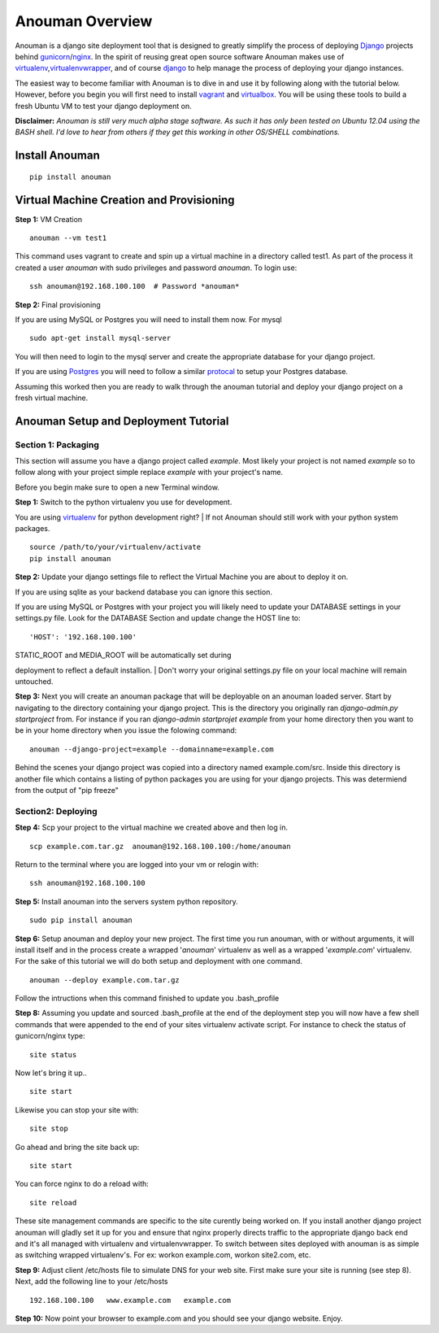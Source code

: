 Anouman Overview
================

Anouman is a django site deployment tool that is designed to greatly
simplify the process of deploying
`Django <https://www.djangoproject.com/>`__ projects behind
`gunicorn <http://gunicorn.org/>`__/`nginx <http://nginx.com/>`__. In
the spirit of reusing great open source software Anouman makes use of
`virtualenv <https://pypi.python.org/pypi/virtualenv>`__,\ `virtualenvwrapper <http://virtualenvwrapper.readthedocs.org/en/latest/>`__,
and of course `django <https://www.djangoproject.com/>`__ to help manage
the process of deploying your django instances.

The easiest way to become familiar with Anouman is to dive in and use it
by following along with the tutorial below. However, before you begin
you will first need to install `vagrant <http://www.vagrantup.com/>`__
and `virtualbox <https://www.virtualbox.org/>`__. You will be using
these tools to build a fresh Ubuntu VM to test your django deployment
on.

**Disclaimer:** *Anouman is still very much alpha stage software. As
such it has only been tested on Ubuntu 12.04 using the BASH shell. I'd
love to hear from others if they get this working in other OS/SHELL
combinations.*

Install Anouman
---------------

::

    pip install anouman

Virtual Machine Creation and Provisioning
-----------------------------------------

**Step 1:** VM Creation

::

    anouman --vm test1

This command uses vagrant to create and spin up a virtual machine in a
directory called test1. As part of the process it created a user
*anouman* with sudo privileges and password *anouman*. To login use:

::

    ssh anouman@192.168.100.100  # Password *anouman*

**Step 2:** Final provisioning

If you are using MySQL or Postgres you will need to install them now.
For mysql

::

    sudo apt-get install mysql-server

You will then need to login to the mysql server and create the
appropriate database for your django project.

If you are using
`Postgres <http://www.postgresql.org/download/linux/ubuntu/>`__ you will
need to follow a similar
`protocal <http://www.postgresql.org/download/linux/ubuntu/>`__ to setup
your Postgres database.

Assuming this worked then you are ready to walk through the anouman
tutorial and deploy your django project on a fresh virtual machine.

Anouman Setup and Deployment Tutorial
-------------------------------------

Section 1: Packaging
~~~~~~~~~~~~~~~~~~~~

This section will assume you have a django project called *example*.
Most likely your project is not named *example* so to follow along with
your project simple replace *example* with your project's name.

Before you begin make sure to open a new Terminal window.

| **Step 1:** Switch to the python virtualenv you use for development.
You are using `virtualenv <http://www.virtualenv.org/en/latest/>`__ for
python development right?
|  If not Anouman should still work with your python system packages.

::

        source /path/to/your/virtualenv/activate
        pip install anouman

**Step 2:** Update your django settings file to reflect the Virtual
Machine you are about to deploy it on.

If you are using sqlite as your backend database you can ignore this
section.

If you are using MySQL or Postgres with your project you will likely
need to update your DATABASE settings in your settings.py file. Look for
the DATABASE Section and update change the HOST line to:

::

    'HOST': '192.168.100.100'

| STATIC\_ROOT and MEDIA\_ROOT will be automatically set during
deployment to reflect a default installion.
| Don't worry your original settings.py file on your local machine will
remain untouched.

**Step 3:** Next you will create an anouman package that will be
deployable on an anouman loaded server. Start by navigating to the
directory containing your django project. This is the directory you
originally ran *django-admin.py startproject* from. For instance if you
ran *django-admin startprojet example* from your home directory then you
want to be in your home directory when you issue the folowing command:

::

        anouman --django-project=example --domainname=example.com

Behind the scenes your django project was copied into a directory named
example.com/src. Inside this directory is another file which contains a
listing of python packages you are using for your django projects. This
was determiend from the output of "pip freeze"

Section2: Deploying
~~~~~~~~~~~~~~~~~~~

**Step 4:** Scp your project to the virtual machine we created above and
then log in.

::

        scp example.com.tar.gz  anouman@192.168.100.100:/home/anouman
        

Return to the terminal where you are logged into your vm or relogin
with:

::

        ssh anouman@192.168.100.100

**Step 5:** Install anouman into the servers system python repository.

::

        sudo pip install anouman

**Step 6:** Setup anouman and deploy your new project. The first time
you run anouman, with or without arguments, it will install itself and
in the process create a wrapped '*anouman*\ ' virtualenv as well as a
wrapped '*example.com*\ ' virtualenv. For the sake of this tutorial we
will do both setup and deployment with one command.

::

        anouman --deploy example.com.tar.gz

Follow the intructions when this command finished to update you
.bash\_profile

**Step 8:** Assuming you update and sourced .bash\_profile at the end of
the deployment step you will now have a few shell commands that were
appended to the end of your sites virtualenv activate script. For
instance to check the status of gunicorn/nginx type:

::

    site status

Now let's bring it up..

::

    site start

Likewise you can stop your site with:

::

    site stop

Go ahead and bring the site back up:

::

    site start

You can force nginx to do a reload with:

::

    site reload

These site management commands are specific to the site curently being
worked on. If you install another django project anouman will gladly set
it up for you and ensure that nginx properly directs traffic to the
appropriate django back end and it's all managed with virtualenv and
virtualenvwrapper. To switch between sites deployed with anouman is as
simple as switching wrapped virtualenv's. For ex: workon example.com,
workon site2.com, etc.

**Step 9:** Adjust client /etc/hosts file to simulate DNS for your web
site. First make sure your site is running (see step 8). Next, add the
following line to your /etc/hosts

::

    192.168.100.100   www.example.com   example.com

**Step 10:** Now point your browser to example.com and you should see
your django website. Enjoy.
